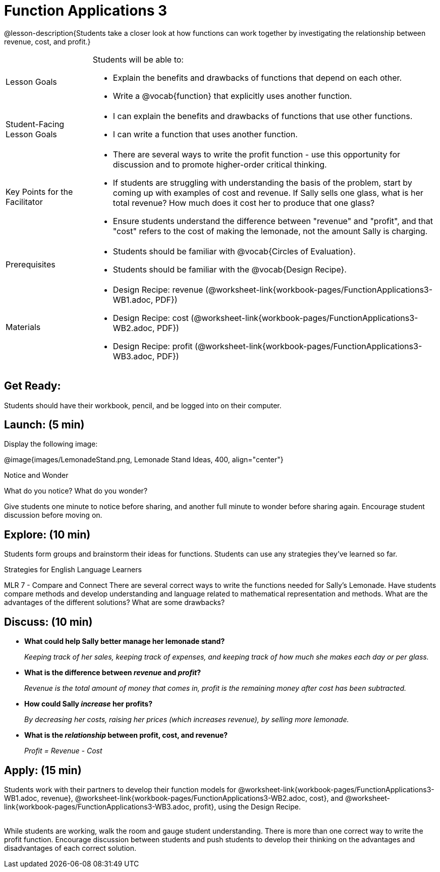 = Function Applications 3

@lesson-description{Students take a closer look at how functions can work together by investigating the relationship between revenue, cost, and profit.}


[.left-header,cols="20a,80a", stripes=none]
|===
|Lesson Goals
|Students will be able to:

* Explain the benefits and drawbacks of functions that depend on each other.
* Write a @vocab{function} that explicitly uses another function.

|Student-Facing Lesson Goals
|
* I can explain the benefits and drawbacks of functions that use other functions.
* I can write a function that uses another function.

|Key Points for the Facilitator
|
* There are several ways to write the profit function - use this opportunity for discussion and to promote higher-order critical thinking.
* If students are struggling with understanding the basis of the problem, start by coming up with examples of cost and revenue.  If Sally sells one glass, what is her total revenue?  How much does it cost her to produce that one glass?
* Ensure students understand the difference between "revenue" and "profit", and that "cost" refers to the cost of making the lemonade, not the amount Sally is charging.

|Prerequisites
|
* Students should be familiar with @vocab{Circles of Evaluation}.
* Students should be familiar with the @vocab{Design Recipe}.

|Materials
|

* Design Recipe: revenue (@worksheet-link{workbook-pages/FunctionApplications3-WB1.adoc, PDF})
* Design Recipe: cost (@worksheet-link{workbook-pages/FunctionApplications3-WB2.adoc, PDF})
* Design Recipe: profit (@worksheet-link{workbook-pages/FunctionApplications3-WB3.adoc, PDF})

////
Bootstrap Formative Assessments


* @link{https://quizizz.com/admin/quiz/5cdcb223862fd8001a135579, Bootstrap: Algebra - Coordinates, Circles of Evaluation, & Code} (Quizizz)
* @link{https://teacher.desmos.com/activitybuilder/custom/5cdcb288f41b366950eba1e1, Bootstrap:Algebra - Data Types & Circles of Evaluation} (Desmos Activity)
* @link{https://teacher.desmos.com/activitybuilder/custom/5cdcb336f41b366950eba420, Bootstrap:Algebra - Circles of Evaluation Review(Blank Template)} (Desmos Activity)
* @link{https://quizizz.com/admin/quiz/5cdcb3907f8c98001a203c1b, Bootstrap:Algebra - Contracts, Domain/Range, Data Types, & Functions } (Quizizz)
* @link{https://teacher.desmos.com/activitybuilder/custom/5cdcb3f555e3fb606a1f1ba2, Bootstrap:Algebra - Data Types, Circles of Evaluation, and Contracts} (Desmos Activity)

Connection Activities

* https://www.geogebra.org/m/nqymeFc4[Function Composition Dynamic Illustrator I ] (Geogebra)
* https://www.geogebra.org/m/h3qdzW3W[Composition of Function] (Geogebra Quiz)
* https://quizizz.com/admin/quiz/58a61a2cf0b089151011ef50/composition-of-functions[Composite Functions] (Quizizz)
////

|===



== Get Ready:

Students should have their workbook, pencil, and be logged into 
ifeval::["{proglang}" == "wescheme"]
@link{https://www.wescheme.org, WeScheme} 
endif::[]
ifeval::["{proglang}" == "pyret"] 
@link{https://code.pyret.org, code.pyret.org} 
endif::[]
on their computer.

== Launch: (5 min)

Display the following image:

@image{images/LemonadeStand.png, Lemonade Stand Ideas, 400, align="center"}

[.notice-box]
.Notice and Wonder
****
What do you notice?  What do you wonder? 
****

Give students one minute to notice before sharing, and another full minute to wonder before sharing again.  Encourage student discussion before moving on.

== Explore: (10 min)

Students form groups and brainstorm their ideas for functions.  Students can use any strategies they've learned so far.

[.strategy-box]
.Strategies for English Language Learners
****
MLR 7 - Compare and Connect
There are several correct ways to write the functions needed for Sally's Lemonade.  Have students compare methods and develop understanding and language related to mathematical representation and methods.  What are the advantages of the different solutions?  What are some drawbacks?
****

== Discuss: (10 min)

* *What could help Sally better manage her lemonade stand?*
+
_Keeping track of her sales, keeping track of expenses, and keeping track of how much she makes each day or per glass._
+
* *What is the difference between _revenue_ and _profit_?*
+
_Revenue is the total amount of money that comes in, profit is the remaining money after cost has been subtracted._
* *How could Sally _increase_ her profits?*
+
_By decreasing her costs, raising her prices (which increases revenue), by selling more lemonade._
* *What is the _relationship_ between profit, cost, and revenue?*
+
_Profit = Revenue - Cost_

== Apply: (15 min)

Students work with their partners to develop their
function models for
@worksheet-link{workbook-pages/FunctionApplications3-WB1.adoc,
revenue},
@worksheet-link{workbook-pages/FunctionApplications3-WB2.adoc,
cost}, and
@worksheet-link{workbook-pages/FunctionApplications3-WB3.adoc,
profit}, using the Design Recipe. +
{empty} +

While students are working, walk the room and gauge student understanding.  There is more than one correct way to write the profit function.  Encourage discussion between students and push students to develop their thinking on the advantages and disadvantages of each correct solution.

